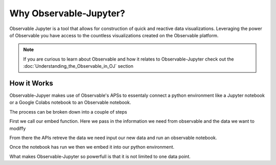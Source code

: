 =======================
Why Observable-Jupyter?
=======================

Observable Jupyter is a tool that allows for construction of quick
and reactive data visualizations. Leveraging the power of Observable
you have access to the countless visualizations created on the Observable platform.

.. note::

	If you are curious to learn about Observable and how it relates to Observable-Jupyter
	check out the :doc:`Understanding_the_Observable_in_OJ` section 


How it Works
------------

Observable-Jupyer makes use of Observable's APSs to essentaly connect a python environment like a Jupyter notebook 
or a Google Colabs notebook to an Observable notebook.

The process can be broken down into a couple of steps

First we call our embed function. Here we pass in the information we need from observable and the data we want to modiffy

From there the APIs retreve the data we need input our new data and run an observable notebook.

Once the notebook has run we then we embed it into our python environment.

What makes Observable-Jupyter so powerfull is that it is not limited to one data point.
